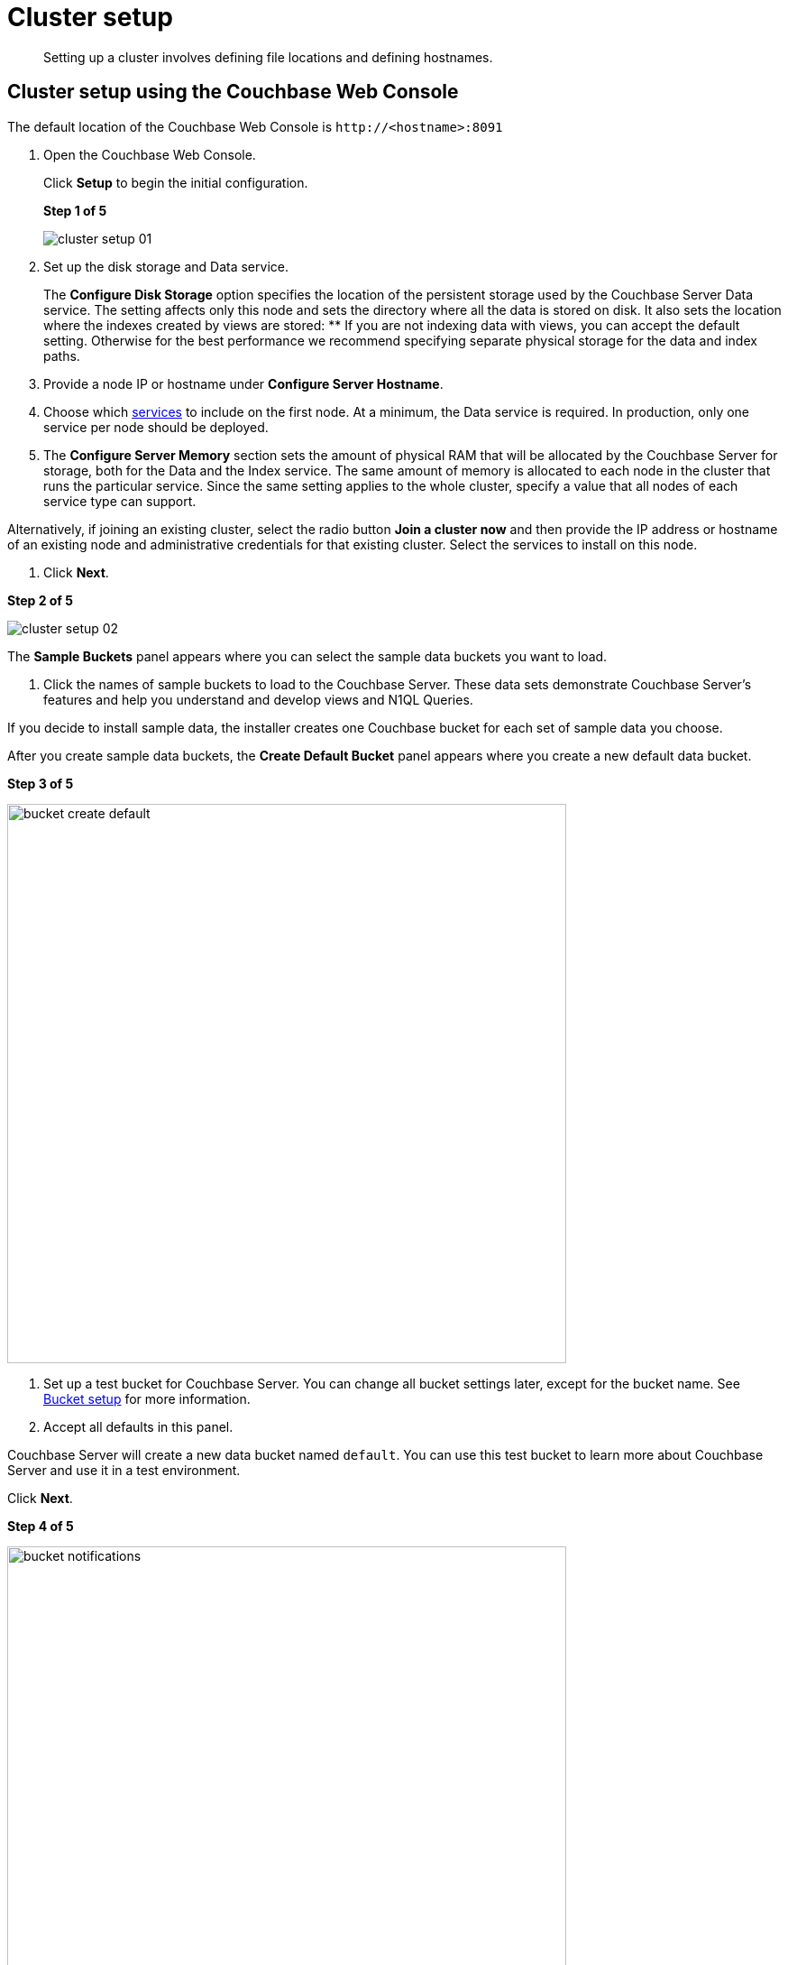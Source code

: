 [#concept_nrl_2dg_ps]
= Cluster setup

[abstract]
Setting up a cluster involves defining file locations and defining hostnames.

== Cluster setup using the Couchbase Web Console

The default location of the Couchbase Web Console is `+http://<hostname>:8091+`

. Open the Couchbase Web Console.
+
Click [.uicontrol]*Setup* to begin the initial configuration.
+
*Step 1 of 5*
+
[#image_wmt_pbd_dt]
image::admin/picts/cluster-setup-01.png[,align=left]

. Set up the disk storage and Data service.
+
The [.uicontrol]*Configure Disk Storage* option specifies the location of the persistent storage used by the Couchbase Server Data service.
The setting affects only this node and sets the directory where all the data is stored on disk.
It also sets the location where the indexes created by views are stored:
 ** If you are not indexing data with views, you can accept the default setting.
Otherwise for the best performance we recommend specifying separate physical storage for the data and index paths.

. Provide a node IP or hostname under [.uicontrol]*Configure Server Hostname*.
. Choose which xref:concepts:multidimensional-scaling.adoc#concept_ckt_svy_zs[services] to include on the first node.
At a minimum, the Data service is required.
In production, only one service per node should be deployed.
. The [.uicontrol]*Configure Server Memory* section sets the amount of physical RAM that will be allocated by the Couchbase Server for storage, both for the Data and the Index service.
The same amount of memory is allocated to each node in the cluster that runs the particular service.
Since the same setting applies to the whole cluster, specify a value that all nodes of each service type can support.

Alternatively, if joining an existing cluster, select the radio button [.uicontrol]*Join a cluster now* and then provide the IP address or hostname of an existing node and administrative credentials for that existing cluster.
Select the services to install on this node.

. Click [.uicontrol]*Next*.

*Step 2 of 5*

[#image_y21_2dq_rt]
image::admin/picts/cluster-setup-02.png[]

The [.uicontrol]*Sample Buckets* panel appears where you can select the sample data buckets you want to load.

. Click the names of sample buckets to load to the Couchbase Server.
These data sets demonstrate Couchbase Server's features and help you understand and develop views and N1QL Queries.

If you decide to install sample data, the installer creates one Couchbase bucket for each set of sample data you choose.

After you create sample data buckets, the [.uicontrol]*Create Default Bucket* panel appears where you create a new default data bucket.

*Step 3 of 5*

[#image_s1f_w1q_rt]
image::admin/picts/bucket-create-default.png[,620,align=left]

. Set up a test bucket for Couchbase Server.
You can change all bucket settings later, except for the bucket name.
See xref:bucket-setup.adoc#topic_jbt_4jn_vs[Bucket setup] for more information.
. Accept all defaults in this panel.

Couchbase Server will create a new data bucket named `default`.
You can use this test bucket to learn more about Couchbase Server and use it in a test environment.

Click [.uicontrol]*Next*.

*Step 4 of 5*

[#image_ev5_tbq_rt]
image::admin/picts/bucket-notifications.png[,620,align=left]

. In the [.uicontrol]*Notifications* screen, select [.uicontrol]*Enable software update notifications*.

Couchbase Web Console communicates with Couchbase Server nodes and confirms the version numbers of each node.

As long as you have Internet access this information will be sent anonymously to Couchbase corporate, which uses this information only to provide you with updates and information to help improve Couchbase Server and related products.
When you provide an email address, it is added to the Couchbase community mailing list for news and update information about Couchbase and related products.
You can unsubscribe from the mailing list at any time using the Unsubscribe link provided in each newsletter.

Couchbase Web Console communicates the following information:
 ** The current version.
When a new version of Couchbase Server exists, you get information about where you can download the new version.
 ** Information about the size and configuration of your Couchbase cluster to Couchbase corporate.
This information helps prioritize the development efforts.

. Read the terms and conditions and then select `I agree to the terms and conditions associated with this product` and click [.uicontrol]*Next*.

*Step 5 of 5*

[#image_opb_qcq_rt]
image::admin/picts/bucket-configure.png[,620,align=left]

. The screen [.uicontrol]*Configure this Server* is the last configuration step.
Enter a cluster administrator's username and password.
Your username can have up to 24 characters, and your password must have 6 to 24 characters.
Use these credentials each time you add a new server into the cluster.
These are the same credentials you use for Couchbase Server REST API.
. After you finish this setup, you see the Couchbase Web Console with the Cluster Overview page.
Couchbase Server is now running and ready to use.

== Settings configuration with CLI or REST API

Configure other settings, such as the port and RAM, using CLI or REST API.

Command-line tools:: The command-line tools included with your Couchbase Server installation includes xref:cli:cli-intro.adoc#topic_c4y_k5d_54[couchbase-cli]tool, which allows access to the core functionality of the Couchbase Server by providing a wrapper to the REST API.

REST API:: Couchbase Server can be configured and controlled using xref:rest-api:rest-intro.adoc#topic_d3j_g5d_54[REST],  on which both the command-line tools and Web interface to Couchbase Server are based.
